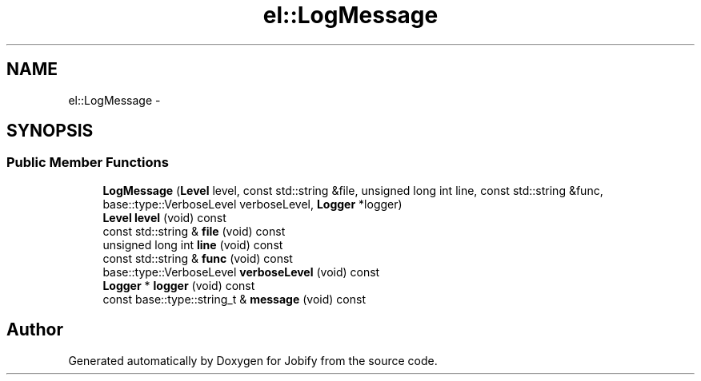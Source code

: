 .TH "el::LogMessage" 3 "Wed Dec 7 2016" "Version 1.0.0" "Jobify" \" -*- nroff -*-
.ad l
.nh
.SH NAME
el::LogMessage \- 
.SH SYNOPSIS
.br
.PP
.SS "Public Member Functions"

.in +1c
.ti -1c
.RI "\fBLogMessage\fP (\fBLevel\fP level, const std::string &file, unsigned long int line, const std::string &func, base::type::VerboseLevel verboseLevel, \fBLogger\fP *logger)"
.br
.ti -1c
.RI "\fBLevel\fP \fBlevel\fP (void) const "
.br
.ti -1c
.RI "const std::string & \fBfile\fP (void) const "
.br
.ti -1c
.RI "unsigned long int \fBline\fP (void) const "
.br
.ti -1c
.RI "const std::string & \fBfunc\fP (void) const "
.br
.ti -1c
.RI "base::type::VerboseLevel \fBverboseLevel\fP (void) const "
.br
.ti -1c
.RI "\fBLogger\fP * \fBlogger\fP (void) const "
.br
.ti -1c
.RI "const base::type::string_t & \fBmessage\fP (void) const "
.br
.in -1c

.SH "Author"
.PP 
Generated automatically by Doxygen for Jobify from the source code\&.
